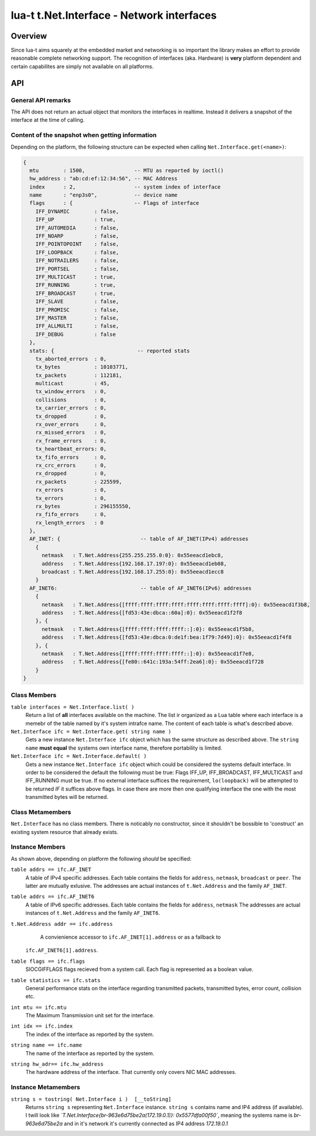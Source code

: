 lua-t t.Net.Interface - Network interfaces
++++++++++++++++++++++++++++++++++++++++++


Overview
========

Since lua-t aims squarely at the embedded market and networking is so
important the library makes an effort to provide reasonable complete
networking support.  The recognition of interfaces (aka. Hardware) is
**very** platform dependent and certain capabilites are simply not available
on all platforms.


API
===

General API remarks
-------------------

The API does not return an actual object that monitors the interfaces in
realtime.  Instead it delivers a snapshot of the interface at the time of
calling.


Content of the snapshot when getting information
------------------------------------------------

Depending on the platform, the following structure can be expected when
calling ``Net.Interface.get(<name>)``:

.. code:: lua

  {
    mtu        : 1500,                -- MTU as reported by ioctl()
    hw_address : "ab:cd:ef:12:34:56", -- MAC Address
    index      : 2,                   -- system index of interface
    name       : "enp3s0",            -- device name
    flags      : {                    -- Flags of interface
      IFF_DYNAMIC        : false,
      IFF_UP             : true,
      IFF_AUTOMEDIA      : false,
      IFF_NOARP          : false,
      IFF_POINTOPOINT    : false,
      IFF_LOOPBACK       : false,
      IFF_NOTRAILERS     : false,
      IFF_PORTSEL        : false,
      IFF_MULTICAST      : true,
      IFF_RUNNING        : true,
      IFF_BROADCAST      : true,
      IFF_SLAVE          : false,
      IFF_PROMISC        : false,
      IFF_MASTER         : false,
      IFF_ALLMULTI       : false,
      IFF_DEBUG          : false
    },
    stats: {                           -- reported stats
      tx_aborted_errors  : 0,
      tx_bytes           : 10103771,
      tx_packets         : 112181,
      multicast          : 45,
      tx_window_errors   : 0,
      collisions         : 0,
      tx_carrier_errors  : 0,
      tx_dropped         : 0,
      rx_over_errors     : 0,
      rx_missed_errors   : 0,
      rx_frame_errors    : 0,
      tx_heartbeat_errors: 0,
      tx_fifo_errors     : 0,
      rx_crc_errors      : 0,
      rx_dropped         : 0,
      rx_packets         : 225599,
      rx_errors          : 0,
      tx_errors          : 0,
      rx_bytes           : 296155550,
      rx_fifo_errors     : 0,
      rx_length_errors   : 0
    },
    AF_INET: {                          -- table of AF_INET(IPv4) addresses
      {
        netmask   : T.Net.Address{255.255.255.0:0}: 0x55eeacd1ebc8,
        address   : T.Net.Address{192.168.17.197:0}: 0x55eeacd1eb08,
        broadcast : T.Net.Address{192.168.17.255:0}: 0x55eeacd1ecc8
      }
    AF_INET6:                           -- table of AF_INET6(IPv6) addresses
      {
        netmask   : T.Net.Address{[ffff:ffff:ffff:ffff:ffff:ffff:ffff:ffff]:0}: 0x55eeacd1f3b8,
        address   : T.Net.Address{[fd53:43e:dbca::60a]:0}: 0x55eeacd1f2f8
      }, {
        netmask   : T.Net.Address{[ffff:ffff:ffff:ffff::]:0}: 0x55eeacd1f5b8,
        address   : T.Net.Address{[fd53:43e:dbca:0:de1f:bea:1f79:7d49]:0}: 0x55eeacd1f4f8
      }, {
        netmask   : T.Net.Address{[ffff:ffff:ffff:ffff::]:0}: 0x55eeacd1f7e8,
        address   : T.Net.Address{[fe80::641c:193a:54ff:2ea6]:0}: 0x55eeacd1f728
      }
  }



Class Members
-------------

``table interfaces = Net.Interface.list( )``
  Return a list of **all** interfaces available on the machine.  The list ir
  organized as a Lua table where each interface is a memebr of the table
  named by it's system intrafce name.  The content of each table is what's
  described above.

``Net.Interface ifc = Net.Interface.get( string name )``
  Gets a new instance ``Net.Interface ifc`` object which has the same structure
  as described above.  The ``string name`` **must equal** the systems own
  interface name, therefore portability is limited.

``Net.Interface ifc = Net.Interface.default( )``
  Gets a new instance ``Net.Interface ifc`` object which could be considered
  the systems default interface.  In order to be considered the default the
  following must be true: Flags IFF_UP, IFF_BROADCAST, IFF_MULTICAST and
  IFF_RUNNING must be true.  If no external interface suffices the
  requirement, ``lo(loopback)`` will be attempted to be returned *IF* it
  suffices above flags.  In case there are more then one qualifying
  interface the one with the most transmitted bytes will be returned.

Class Metamembers
-----------------

``Net.Interface`` has no class members.  There is noticably no constructor,
since it shouldn't be bossible to 'construct' an existing system resource
that already exists.

Instance Members
----------------

As shown above, depending on platform the following *should* be specified:

``table addrs == ifc.AF_INET``
  A table of IPv4 specific addresses. Each table contains the fields for
  ``address``, ``netmask``, ``broadcast`` or ``peer``.  The latter are
  mutually exlusive.  The addresses are actual instances of
  ``t.Net.Address`` and the family ``AF_INET``.

``table addrs == ifc.AF_INET6``
  A table of IPv6 specific addresses. Each table contains the fields for
  ``address``, ``netmask`` The addresses are actual instances of
  ``t.Net.Address`` and the family ``AF_INET6``.

``t.Net.Address addr == ifc.address``
  A convienience accessor to ``ifc.AF_INET[1].address`` or as a fallback to
 ``ifc.AF_INET6[1].address``.

``table flags == ifc.flags``
  SIOCGIFFLAGS flags recieved from a system call.  Each flag is represented
  as a boolean value.

``table statistics == ifc.stats``
  General performance stats on the interface regarding transmitted packets,
  transmitted bytes, error count, collision etc.

``int mtu == ifc.mtu``
  The Maximum Transmission unit set for the interface.

``int idx == ifc.index``
  The index of the interface as reported by the system.

``string name == ifc.name``
  The name of the interface as reported by the system.

``string hw_adr== ifc.hw_address``
  The hardware address of the interface. That currently only covers NIC MAC
  addresses.



Instance Metamembers
--------------------

``string s = tostring( Net.Interface i )  [__toString]``
  Returns ``string s`` representing ``Net.Interface`` instance.
  ``string s`` contains name and IP4 address (if available).  I twill look
  like *`T.Net.Interface{br-963e6d75be2a(172.19.0.1)}: 0x5577dfa00f50`*,
  meaning the systems name is *br-963e6d75be2a* and in it's network it's
  currently connected as IP4 address `172.19.0.1`

